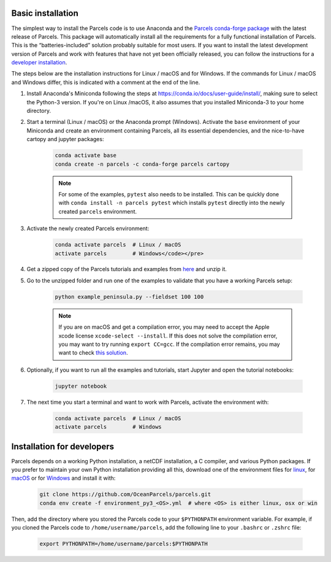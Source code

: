 Basic installation
==================

The simplest way to install the Parcels code is to use Anaconda and the `Parcels conda-forge package <https://anaconda.org/conda-forge/parcels>`_ with the latest release of Parcels. This package will automatically install all the requirements for a fully functional installation of Parcels. This is the “batteries-included” solution probably suitable for most users. If you want to install the latest development version of Parcels and work with features that have not yet been officially released, you can follow the instructions for a `developer installation <#installation-for-developers>`_.

The steps below are the installation instructions for Linux / macOS and for Windows. If the commands for Linux / macOS and Windows differ, this is indicated with a comment at the end of the line.

#. Install Anaconda's Miniconda following the steps at https://conda.io/docs/user-guide/install/, making sure to select the Python-3 version. If you're on Linux /macOS, it also assumes that you installed Miniconda-3 to your home directory.

#. Start a terminal (Linux / macOS) or the Anaconda prompt (Windows). Activate the ``base`` environment of your Miniconda and create an environment containing Parcels, all its essential dependencies, and the nice-to-have cartopy and jupyter packages:

    .. code-block:: bash

      conda activate base
      conda create -n parcels -c conda-forge parcels cartopy

    .. note::

        For some of the examples, ``pytest`` also needs to be installed. This can be quickly done with ``conda install -n parcels pytest`` which installs ``pytest`` directly into the newly created ``parcels`` environment.

#. Activate the newly created Parcels environment:

    .. code-block:: bash

      conda activate parcels  # Linux / macOS
      activate parcels        # Windows</code></pre>

#. Get a zipped copy of the Parcels tutorials and examples from `here <https://docs.oceanparcels.org/en/latest/_downloads/307c382eb1813dc691e8a80d6c0098f7/parcels_tutorials.zip>`_ and unzip it.

#. Go to the unzipped folder and run one of the examples to validate that you have a working Parcels setup:

    .. code-block:: bash

      python example_peninsula.py --fieldset 100 100

    .. note::
      If you are on macOS and get a compilation error, you may need to accept the Apple xcode license ``xcode-select --install``. If this does not solve the compilation error, you may want to try running ``export CC=gcc``. If the compilation error remains, you may want to check `this solution <https://stackoverflow.com/a/58323411/5172570>`_.

#. Optionally, if you want to run all the examples and tutorials, start Jupyter and open the tutorial notebooks:

    .. code-block:: bash

      jupyter notebook

#. The next time you start a terminal and want to work with Parcels, activate the environment with:

    .. code-block:: bash

      conda activate parcels  # Linux / macOS
      activate parcels        # Windows


Installation for developers
===========================

Parcels depends on a working Python installation, a netCDF installation, a C compiler, and various Python packages. If you prefer to maintain your own Python installation providing all this, download one of the environment files for `linux <https://raw.githubusercontent.com/OceanParcels/parcels/master/environment_py3_linux.yml>`_, for `macOS <https://raw.githubusercontent.com/OceanParcels/parcels/master/environment_py3_osx.yml>`_ or for `Windows <https://raw.githubusercontent.com/OceanParcels/parcels/master/environment_py3_win.yml>`_ and install it with:

    .. code-block:: bash

      git clone https://github.com/OceanParcels/parcels.git
      conda env create -f environment_py3_<OS>.yml  # where <OS> is either linux, osx or win

Then, add the directory where you stored the Parcels code to your ``$PYTHONPATH`` environment variable. For example, if you cloned the Parcels code to ``/home/username/parcels``, add the following line to your ``.bashrc`` or ``.zshrc`` file:

    .. code-block:: bash

      export PYTHONPATH=/home/username/parcels:$PYTHONPATH
